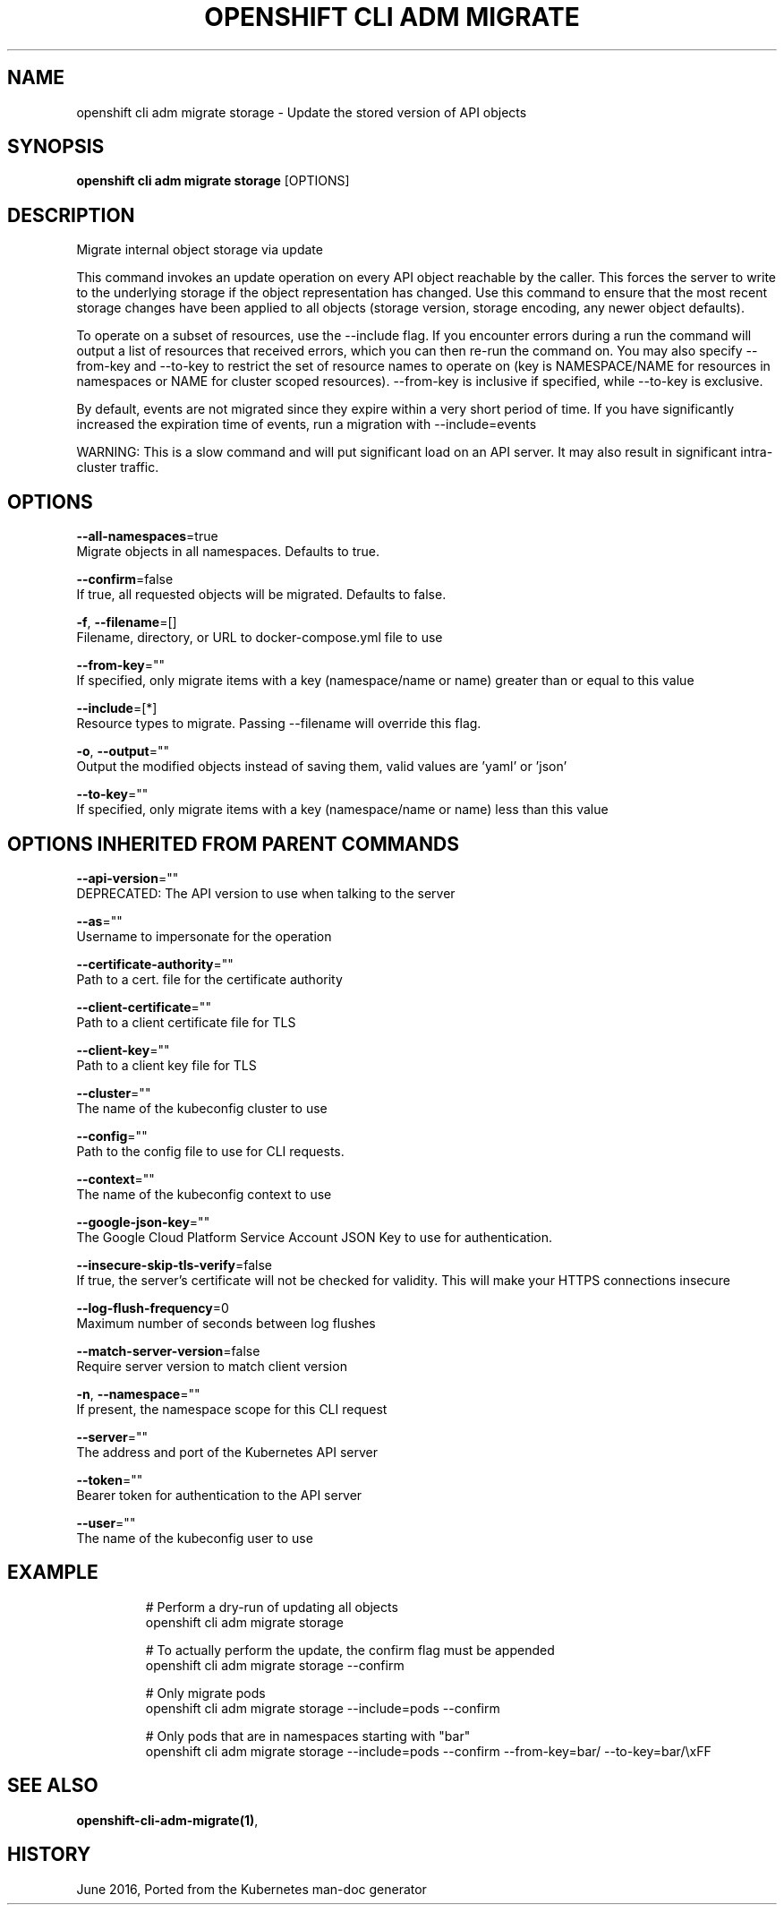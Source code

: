 .TH "OPENSHIFT CLI ADM MIGRATE" "1" " Openshift CLI User Manuals" "Openshift" "June 2016"  ""


.SH NAME
.PP
openshift cli adm migrate storage \- Update the stored version of API objects


.SH SYNOPSIS
.PP
\fBopenshift cli adm migrate storage\fP [OPTIONS]


.SH DESCRIPTION
.PP
Migrate internal object storage via update

.PP
This command invokes an update operation on every API object reachable by the caller. This forces the server to write to the underlying storage if the object representation has changed. Use this command to ensure that the most recent storage changes have been applied to all objects (storage version, storage encoding, any newer object defaults).

.PP
To operate on a subset of resources, use the \-\-include flag. If you encounter errors during a run the command will output a list of resources that received errors, which you can then re\-run the command on. You may also specify \-\-from\-key and \-\-to\-key to restrict the set of resource names to operate on (key is NAMESPACE/NAME for resources in namespaces or NAME for cluster scoped resources). \-\-from\-key is inclusive if specified, while \-\-to\-key is exclusive.

.PP
By default, events are not migrated since they expire within a very short period of time. If you have significantly increased the expiration time of events, run a migration with \-\-include=events

.PP
WARNING: This is a slow command and will put significant load on an API server. It may also result in significant intra\-cluster traffic.


.SH OPTIONS
.PP
\fB\-\-all\-namespaces\fP=true
    Migrate objects in all namespaces. Defaults to true.

.PP
\fB\-\-confirm\fP=false
    If true, all requested objects will be migrated. Defaults to false.

.PP
\fB\-f\fP, \fB\-\-filename\fP=[]
    Filename, directory, or URL to docker\-compose.yml file to use

.PP
\fB\-\-from\-key\fP=""
    If specified, only migrate items with a key (namespace/name or name) greater than or equal to this value

.PP
\fB\-\-include\fP=[*]
    Resource types to migrate. Passing \-\-filename will override this flag.

.PP
\fB\-o\fP, \fB\-\-output\fP=""
    Output the modified objects instead of saving them, valid values are 'yaml' or 'json'

.PP
\fB\-\-to\-key\fP=""
    If specified, only migrate items with a key (namespace/name or name) less than this value


.SH OPTIONS INHERITED FROM PARENT COMMANDS
.PP
\fB\-\-api\-version\fP=""
    DEPRECATED: The API version to use when talking to the server

.PP
\fB\-\-as\fP=""
    Username to impersonate for the operation

.PP
\fB\-\-certificate\-authority\fP=""
    Path to a cert. file for the certificate authority

.PP
\fB\-\-client\-certificate\fP=""
    Path to a client certificate file for TLS

.PP
\fB\-\-client\-key\fP=""
    Path to a client key file for TLS

.PP
\fB\-\-cluster\fP=""
    The name of the kubeconfig cluster to use

.PP
\fB\-\-config\fP=""
    Path to the config file to use for CLI requests.

.PP
\fB\-\-context\fP=""
    The name of the kubeconfig context to use

.PP
\fB\-\-google\-json\-key\fP=""
    The Google Cloud Platform Service Account JSON Key to use for authentication.

.PP
\fB\-\-insecure\-skip\-tls\-verify\fP=false
    If true, the server's certificate will not be checked for validity. This will make your HTTPS connections insecure

.PP
\fB\-\-log\-flush\-frequency\fP=0
    Maximum number of seconds between log flushes

.PP
\fB\-\-match\-server\-version\fP=false
    Require server version to match client version

.PP
\fB\-n\fP, \fB\-\-namespace\fP=""
    If present, the namespace scope for this CLI request

.PP
\fB\-\-server\fP=""
    The address and port of the Kubernetes API server

.PP
\fB\-\-token\fP=""
    Bearer token for authentication to the API server

.PP
\fB\-\-user\fP=""
    The name of the kubeconfig user to use


.SH EXAMPLE
.PP
.RS

.nf
  # Perform a dry\-run of updating all objects
  openshift cli adm migrate storage
  
  # To actually perform the update, the confirm flag must be appended
  openshift cli adm migrate storage \-\-confirm
  
  # Only migrate pods
  openshift cli adm migrate storage \-\-include=pods \-\-confirm
  
  # Only pods that are in namespaces starting with "bar"
  openshift cli adm migrate storage \-\-include=pods \-\-confirm \-\-from\-key=bar/ \-\-to\-key=bar/\\xFF

.fi
.RE


.SH SEE ALSO
.PP
\fBopenshift\-cli\-adm\-migrate(1)\fP,


.SH HISTORY
.PP
June 2016, Ported from the Kubernetes man\-doc generator
